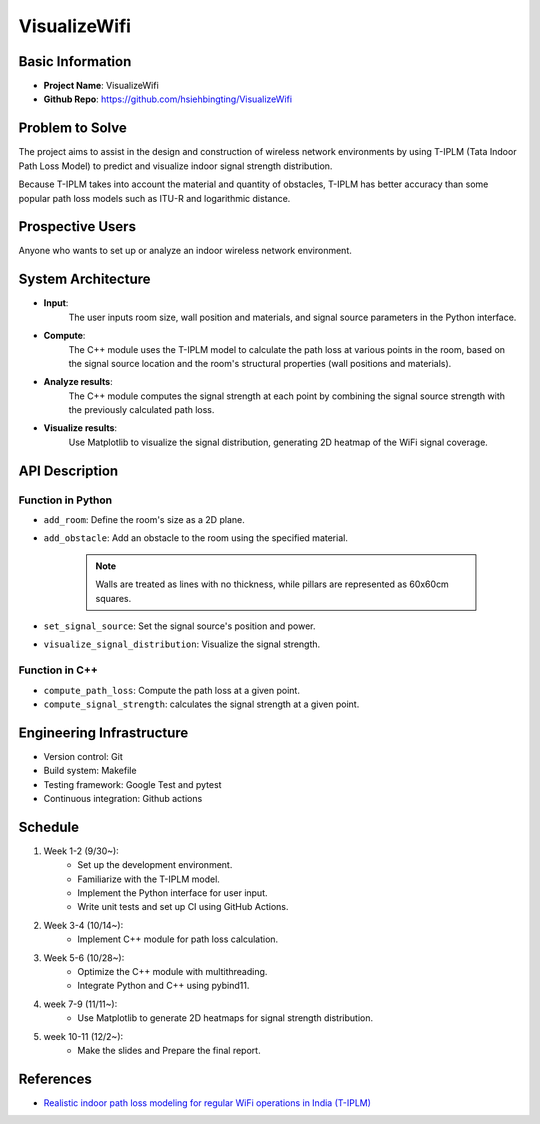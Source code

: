 #################
VisualizeWifi
#################


*****************
Basic Information
*****************
* **Project Name**: VisualizeWifi
* **Github Repo**: https://github.com/hsiehbingting/VisualizeWifi

  
*****************
Problem to Solve
*****************
The project aims to assist in the design and construction of wireless
network environments by using T-IPLM (Tata Indoor Path Loss Model)
to predict and visualize indoor signal strength distribution.
  
Because T-IPLM takes into account the material and quantity of obstacles,
T-IPLM has better accuracy than some popular path loss models such as 
ITU-R and logarithmic distance.

  
*****************
Prospective Users
*****************
Anyone who wants to set up or analyze an indoor 
wireless network environment.


*******************
System Architecture
*******************
* **Input**: 
    The user inputs room size, wall position and materials, and signal
    source parameters in the Python interface.

* **Compute**:
    The C++ module uses the T-IPLM model to calculate the path loss at
    various points in the room, based on the signal source location and
    the room's structural properties (wall positions and materials).

* **Analyze results**:
    The C++ module computes the signal strength at each point by combining
    the signal source strength with the previously calculated path loss.

* **Visualize results**:
    Use Matplotlib to visualize the signal distribution, generating 2D 
    heatmap of the WiFi signal coverage.


*****************
API Description
*****************

Function in Python
++++++++++++++++++
* ``add_room``: Define the room's size as a 2D plane.

* ``add_obstacle``: Add an obstacle to the room using the specified material.
    
    .. note::
        Walls are treated as lines with no thickness, while pillars are
        represented as 60x60cm squares.

* ``set_signal_source``: Set the signal source's position and power.

* ``visualize_signal_distribution``: Visualize the signal strength.


Function in C++
+++++++++++++++++
* ``compute_path_loss``: Compute the path loss at a given point.

* ``compute_signal_strength``: calculates the signal strength at a given point.


**************************
Engineering Infrastructure
**************************
* Version control: Git

* Build system: Makefile

* Testing framework: Google Test and pytest

* Continuous integration: Github actions


*****************
Schedule
*****************
1. Week 1-2 (9/30~):
    * Set up the development environment.
    * Familiarize with the T-IPLM model.
    * Implement the Python interface for user input.
    * Write unit tests and set up CI using GitHub Actions.

2. Week 3-4 (10/14~):
    * Implement C++ module for path loss calculation.

3. Week 5-6 (10/28~):
    * Optimize the C++ module with multithreading.
    * Integrate Python and C++ using pybind11.

4. week 7-9 (11/11~):
    * Use Matplotlib to generate 2D heatmaps for signal strength distribution.

5. week 10-11 (12/2~): 
    * Make the slides and Prepare the final report.


*****************
References
*****************
* `Realistic indoor path loss modeling for regular WiFi operations in India (T-IPLM) <https://ieeexplore.ieee.org/abstract/document/8077107>`__
 